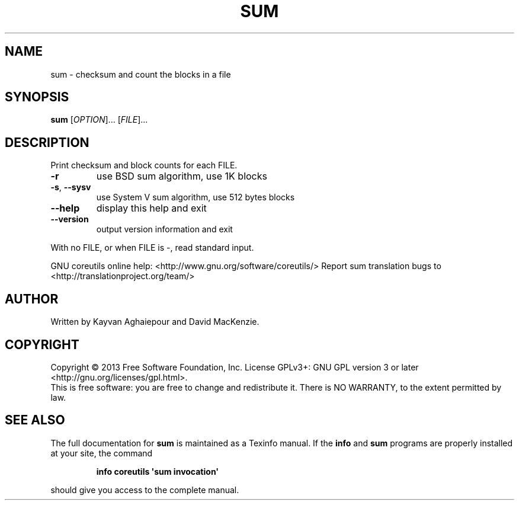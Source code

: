 .\" DO NOT MODIFY THIS FILE!  It was generated by help2man 1.43.3.
.TH SUM "1" "May 2014" "GNU coreutils 8.22" "User Commands"
.SH NAME
sum \- checksum and count the blocks in a file
.SH SYNOPSIS
.B sum
[\fIOPTION\fR]... [\fIFILE\fR]...
.SH DESCRIPTION
.\" Add any additional description here
.PP
Print checksum and block counts for each FILE.
.TP
\fB\-r\fR
use BSD sum algorithm, use 1K blocks
.TP
\fB\-s\fR, \fB\-\-sysv\fR
use System V sum algorithm, use 512 bytes blocks
.TP
\fB\-\-help\fR
display this help and exit
.TP
\fB\-\-version\fR
output version information and exit
.PP
With no FILE, or when FILE is \-, read standard input.
.PP
GNU coreutils online help: <http://www.gnu.org/software/coreutils/>
Report sum translation bugs to <http://translationproject.org/team/>
.SH AUTHOR
Written by Kayvan Aghaiepour and David MacKenzie.
.SH COPYRIGHT
Copyright \(co 2013 Free Software Foundation, Inc.
License GPLv3+: GNU GPL version 3 or later <http://gnu.org/licenses/gpl.html>.
.br
This is free software: you are free to change and redistribute it.
There is NO WARRANTY, to the extent permitted by law.
.SH "SEE ALSO"
The full documentation for
.B sum
is maintained as a Texinfo manual.  If the
.B info
and
.B sum
programs are properly installed at your site, the command
.IP
.B info coreutils \(aqsum invocation\(aq
.PP
should give you access to the complete manual.
